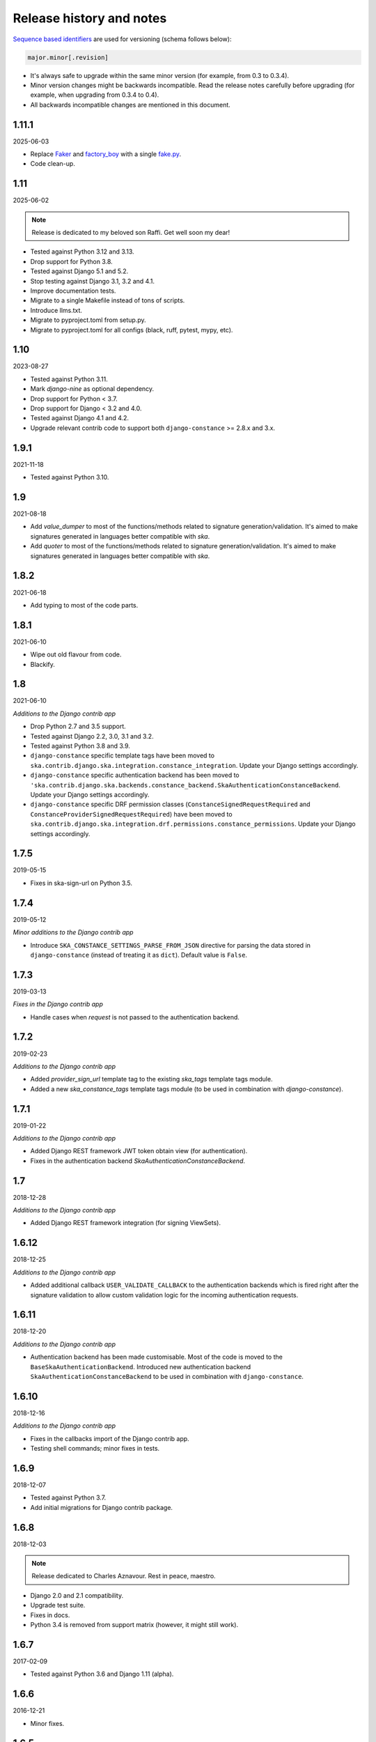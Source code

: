 Release history and notes
=========================
.. External references

.. _Faker: https://faker.readthedocs.io/
.. _factory_boy: https://factoryboy.readthedocs.io/
.. _fake.py: https://fakepy.readthedocs.io/

`Sequence based identifiers
<http://en.wikipedia.org/wiki/Software_versioning#Sequence-based_identifiers>`_
are used for versioning (schema follows below):

.. code-block:: none

    major.minor[.revision]

- It's always safe to upgrade within the same minor version (for example, from
  0.3 to 0.3.4).
- Minor version changes might be backwards incompatible. Read the
  release notes carefully before upgrading (for example, when upgrading from
  0.3.4 to 0.4).
- All backwards incompatible changes are mentioned in this document.

1.11.1
------
2025-06-03

- Replace `Faker`_ and `factory_boy`_ with a single `fake.py`_.
- Code clean-up.

1.11
----
2025-06-02

.. note::

    Release is dedicated to my beloved son Raffi. Get well soon my dear!

- Tested against Python 3.12 and 3.13.
- Drop support for Python 3.8.
- Tested against Django 5.1 and 5.2.
- Stop testing against Django 3.1, 3.2 and 4.1.
- Improve documentation tests.
- Migrate to a single Makefile instead of tons of scripts.
- Introduce llms.txt.
- Migrate to pyproject.toml from setup.py.
- Migrate to pyproject.toml for all configs (black, ruff, pytest, mypy, etc).

1.10
----
2023-08-27

- Tested against Python 3.11.
- Mark `django-nine` as optional dependency.
- Drop support for Python < 3.7.
- Drop support for Django < 3.2 and 4.0.
- Tested against Django 4.1 and 4.2.
- Upgrade relevant contrib code to support both ``django-constance`` >= 2.8.x and
  3.x.

1.9.1
-----
2021-11-18

- Tested against Python 3.10.

1.9
-----
2021-08-18

- Add `value_dumper` to most of the functions/methods related to signature
  generation/validation. It's aimed to make signatures generated in languages
  better compatible with `ska`.
- Add `quoter` to most of the functions/methods related to signature
  generation/validation. It's aimed to make signatures generated in languages
  better compatible with `ska`.

1.8.2
-----
2021-06-18

- Add typing to most of the code parts.

1.8.1
-----
2021-06-10

- Wipe out old flavour from code.
- Blackify.

1.8
---
2021-06-10

*Additions to the Django contrib app*

- Drop Python 2.7 and 3.5 support.
- Tested against Django 2.2, 3.0, 3.1 and 3.2.
- Tested against Python 3.8 and 3.9.
- ``django-constance`` specific template tags have been moved to
  ``ska.contrib.django.ska.integration.constance_integration``. Update your
  Django settings accordingly.
- ``django-constance`` specific authentication backend has been moved to
  ``'ska.contrib.django.ska.backends.constance_backend.SkaAuthenticationConstanceBackend``.
  Update your Django settings accordingly.
- ``django-constance`` specific DRF permission
  classes (``ConstanceSignedRequestRequired``
  and ``ConstanceProviderSignedRequestRequired``) have been moved to
  ``ska.contrib.django.ska.integration.drf.permissions.constance_permissions``.
  Update your Django settings accordingly.

1.7.5
-----
2019-05-15

- Fixes in ska-sign-url on Python 3.5.

1.7.4
-----
2019-05-12

*Minor additions to the Django contrib app*

- Introduce ``SKA_CONSTANCE_SETTINGS_PARSE_FROM_JSON`` directive for
  parsing the data stored in ``django-constance`` (instead of treating it
  as ``dict``). Default value is ``False``.

1.7.3
-----
2019-03-13

*Fixes in the Django contrib app*

- Handle cases when `request` is not passed to the authentication backend.

1.7.2
-----
2019-02-23

*Additions to the Django contrib app*

- Added `provider_sign_url` template tag to the existing `ska_tags` template
  tags module.
- Added a new `ska_constance_tags` template tags module (to be used in
  combination with `django-constance`).

1.7.1
-----
2019-01-22

*Additions to the Django contrib app*

- Added Django REST framework JWT token obtain view (for authentication).
- Fixes in the authentication backend `SkaAuthenticationConstanceBackend`.

1.7
---
2018-12-28

*Additions to the Django contrib app*

- Added Django REST framework integration (for signing ViewSets).

1.6.12
------
2018-12-25

*Additions to the Django contrib app*

- Added additional callback ``USER_VALIDATE_CALLBACK`` to the authentication
  backends which is fired right after the signature validation to allow custom
  validation logic for the incoming authentication requests.

1.6.11
------
2018-12-20

*Additions to the Django contrib app*

- Authentication backend has been made customisable. Most of the code is
  moved to the ``BaseSkaAuthenticationBackend``. Introduced new authentication
  backend ``SkaAuthenticationConstanceBackend`` to be used in combination with
  ``django-constance``.

1.6.10
------
2018-12-16

*Additions to the Django contrib app*

- Fixes in the callbacks import of the Django contrib app.
- Testing shell commands; minor fixes in tests.

1.6.9
-----
2018-12-07

- Tested against Python 3.7.
- Add initial migrations for Django contrib package.

1.6.8
-----
2018-12-03

.. note::

    Release dedicated to Charles Aznavour. Rest in peace, maestro.

- Django 2.0 and 2.1 compatibility.
- Upgrade test suite.
- Fixes in docs.
- Python 3.4 is removed from support matrix (however, it might still work).

1.6.7
-----
2017-02-09

- Tested against Python 3.6 and Django 1.11 (alpha).

1.6.6
-----
2016-12-21

- Minor fixes.

1.6.5
-----
2016-12-06

- Fixed in docs.

1.6.4
-----
2016-12-06

- Added template tags library for Django integration.

1.6.3
-----
2016-12-04

- Fixes in django ska decorators.

1.6.2
-----
2016-12-03

- Fixed broken example installer.

1.6.1
-----
2016-12-03

- Fixes in tests of django-ska package.
- Add shell.py command for easy debugging.
- Minor fixes.
- Clean up docs.

1.6
---
2016-12-02

- Django 1.8, 1.9 and 1.10 compatibility.
- pep8 fixes.
- The ``six`` package requirement increased to six >= 1.9.
- Drop support of Django < 1.8 (it still may work, but no longer guaranteed).
- Drop support of Python 2.6.x.
- Fix broken Django authentication backend, due to deprecation of
  ``request.REQUEST``.

1.5
---
2014-06-04

- Introducing abstract signature class in order to make it possible to define
  more hash algorithms.
- Added HMAC MD5, HMAC SHA-224, HMAC SHA-256, HMAC SHA-384 and HMAC SHA-512
  hash algorythms. HMAC SHA-1 remains a default.

1.4.4
-----
2014-05-06

- Add ``ska-sign-url`` terminal command (Linux only).

1.4.3
-----
2014-02-28

- The ``ValidationResult`` class is slightly changed. The ``reason`` property
  is replaced with ``errors`` (while ``reason`` is left mainly for backwards
  compatibility). For getting human readable message you're encouraged to use
  the ``message`` property (string) instead of joining strings manually.
  Additionally, each error got a separate object (see ``error_codes`` module):
  ``INVALID_SIGNATURE`` and ``SIGNATURE_TIMESTAMP_EXPIRED``.
- Minor documentation improvements.

1.4.2
-----
2013-12-25

- Minor fixes.
- Added authentication backend tests.
- Added tumpering tests.
- Minor documentation improvements.

1.4.1
-----
2013-12-23

- Armenian, Dutch and Russian translations added for Django app.
- Documentation improved.

1.4
---
2013-12-21

- Providers concept implemented. It's now possible to handle multiple secret
  keys and define custom callbacks and redirect URLs per provider. See the
  docs for more.
- Better example project.
- Better documentation.

1.3
---
2013-12-21

- Make it possible to add additional data to the signed request by providing
  an additional ``extra`` argument.
- Reflect the new functionality in Django app.
- Better documentation.

1.2
---
2013-12-17

- Optionally storing the authentication tokens into the database, when used
  with Django auth backend.
- Optionally checking, if signature token has already been used to log into
  Django. If so, ignoring the login attempt. A management command is added to
  purge old signature data.
- Demo (quick installer) added.

1.1
---
2013-12-14

- Class based views validation decorator added.
- Authentication backend for Django based on authentication tokens generated
  with ``ska``.

1.0
---
2013-12-13

- Lowered ``six`` version requirement to 1.1.0.

0.9
---
2013-10-16

- Lowered ``six`` version requirement to 1.4.0.

0.8
---
2013-10-12

- Contrib package ``ska.contrib.django.ska`` added for better Django
  integration.

0.7
---
2013-09-12

- Pinned version requirement of ``six`` package to 1.4.1.

0.6
---
2013-09-06

- Python 2.6.8 and 3.3 support addeded.

0.5
---
2013-09-05

- Stable release.

0.4
---
2013-09-04

- Adding shortcuts for handling dictionaries.
- Improved documentation.

0.3
---
2013-09-04

- Adding commands to generate the URLs.

0.2
---
2013-09-02

- Fixed docs.

0.1
---
2013-09-01

- Initial beta release.
